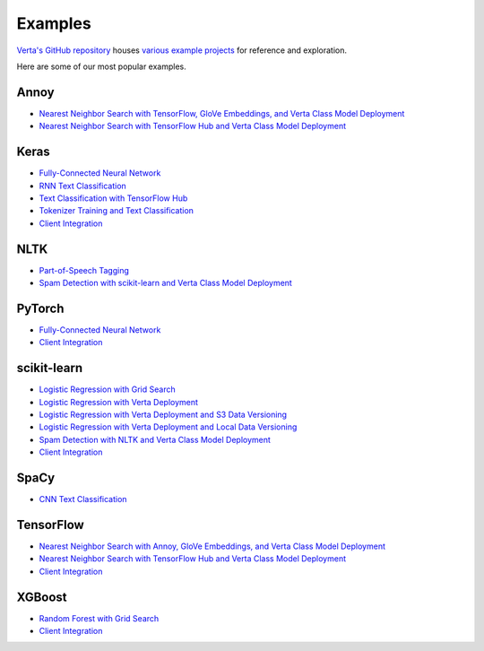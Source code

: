 Examples
========

`Verta's GitHub repository <https://github.com/VertaAI/modeldb>`_ houses `various example
projects <https://github.com/VertaAI/modeldb/tree/master/client/workflows>`_ for reference and
exploration.

Here are some of our most popular examples.

Annoy
^^^^^
- `Nearest Neighbor Search with TensorFlow, GloVe Embeddings, and Verta Class Model Deployment
  <https://github.com/VertaAI/modeldb/blob/master/client/workflows/demos/Nearest-Neighbors-TF-Glove.ipynb>`__
- `Nearest Neighbor Search with TensorFlow Hub and Verta Class Model Deployment
  <https://github.com/VertaAI/modeldb/blob/master/client/workflows/demos/Embedding-and-Lookup-TF-Hub.ipynb>`__

Keras
^^^^^
- `Fully-Connected Neural Network
  <https://github.com/VertaAI/modeldb/blob/master/client/workflows/examples/tensorflow.ipynb>`__
- `RNN Text Classification
  <https://github.com/VertaAI/modeldb/blob/master/client/workflows/examples/text_classification_rnn.ipynb>`__
- `Text Classification with TensorFlow Hub
  <https://github.com/VertaAI/modeldb/blob/master/client/workflows/examples/basic_text_classification_with_tfhub.ipynb>`__
- `Tokenizer Training and Text Classification
  <https://github.com/VertaAI/modeldb/blob/master/client/workflows/demos/tf-text-classification.ipynb>`__
- `Client Integration
  <https://github.com/VertaAI/modeldb/blob/master/client/workflows/examples/keras-integration.ipynb>`__

NLTK
^^^^
- `Part-of-Speech Tagging
  <https://github.com/VertaAI/modeldb/blob/master/client/workflows/demos/setup-script.ipynb>`__
- `Spam Detection with scikit-learn and Verta Class Model Deployment
  <https://github.com/VertaAI/modeldb/blob/master/client/workflows/demos/Spam-Detection.ipynb>`__

PyTorch
^^^^^^^
- `Fully-Connected Neural Network
  <https://github.com/VertaAI/modeldb/blob/master/client/workflows/examples/pytorch.ipynb>`__
- `Client Integration
  <https://github.com/VertaAI/modeldb/blob/master/client/workflows/examples/pytorch-integration.ipynb>`__

scikit-learn
^^^^^^^^^^^^
- `Logistic Regression with Grid Search
  <https://github.com/VertaAI/modeldb/blob/master/client/workflows/examples/sklearn.ipynb>`__
- `Logistic Regression with Verta Deployment
  <https://github.com/VertaAI/modeldb/blob/master/client/workflows/demos/census-end-to-end.ipynb>`__
- `Logistic Regression with Verta Deployment and S3 Data Versioning
  <https://github.com/VertaAI/modeldb/blob/master/client/workflows/demos/census-end-to-end-s3-example.ipynb>`__
- `Logistic Regression with Verta Deployment and Local Data Versioning
  <https://github.com/VertaAI/modeldb/blob/master/client/workflows/demos/census-end-to-end-local-data-example.ipynb>`__
- `Spam Detection with NLTK and Verta Class Model Deployment
  <https://github.com/VertaAI/modeldb/blob/master/client/workflows/demos/Spam-Detection.ipynb>`__
- `Client Integration
  <https://github.com/VertaAI/modeldb/blob/master/client/workflows/examples/sklearn-integration.ipynb>`__

SpaCy
^^^^^
- `CNN Text Classification
  <https://github.com/VertaAI/modeldb/blob/master/client/workflows/examples/text_classification_spacy.ipynb>`__

TensorFlow
^^^^^^^^^^
- `Nearest Neighbor Search with Annoy, GloVe Embeddings, and Verta Class Model Deployment
  <https://github.com/VertaAI/modeldb/blob/master/client/workflows/demos/Nearest-Neighbors-TF-Glove.ipynb>`__
- `Nearest Neighbor Search with TensorFlow Hub and Verta Class Model Deployment
  <https://github.com/VertaAI/modeldb/blob/master/client/workflows/demos/Embedding-and-Lookup-TF-Hub.ipynb>`__
- `Client Integration
  <https://github.com/VertaAI/modeldb/blob/master/client/workflows/examples/tensorboard-integration.ipynb>`__

XGBoost
^^^^^^^
- `Random Forest with Grid Search
  <https://github.com/VertaAI/modeldb/blob/master/client/workflows/examples/xgboost.ipynb>`__
- `Client Integration
  <https://github.com/VertaAI/modeldb/blob/master/client/workflows/examples/xgboost-integration.ipynb>`__